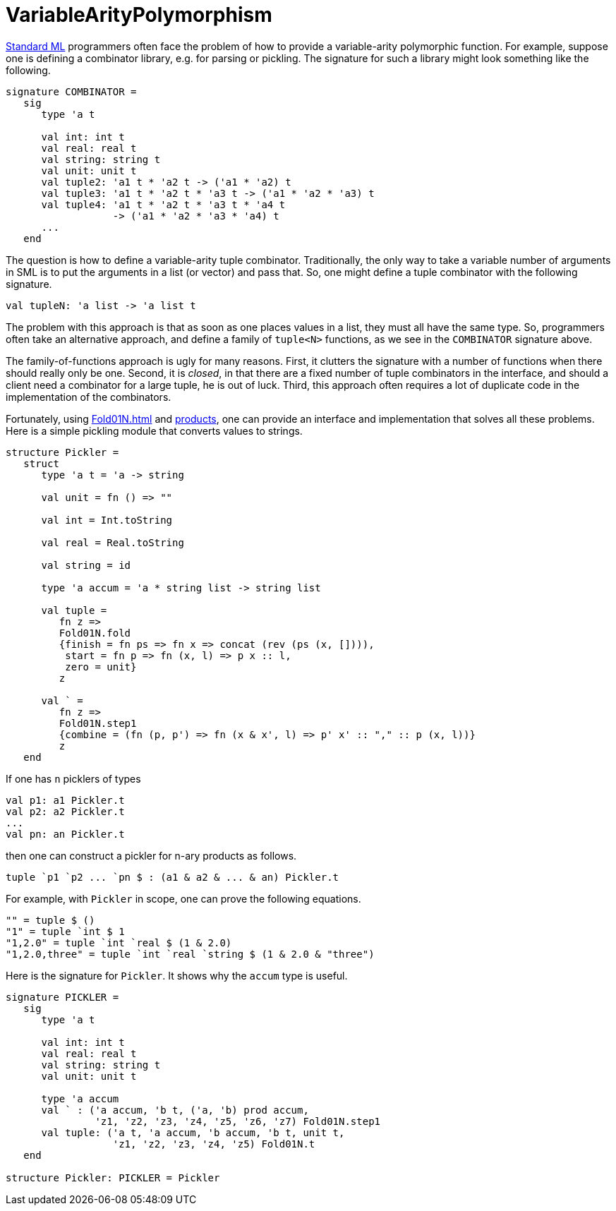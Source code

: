 = VariableArityPolymorphism

<<StandardML#,Standard ML>> programmers often face the problem of how to
provide a variable-arity polymorphic function.  For example, suppose
one is defining a combinator library, e.g. for parsing or pickling.
The signature for such a library might look something like the
following.

[source,sml]
----
signature COMBINATOR =
   sig
      type 'a t

      val int: int t
      val real: real t
      val string: string t
      val unit: unit t
      val tuple2: 'a1 t * 'a2 t -> ('a1 * 'a2) t
      val tuple3: 'a1 t * 'a2 t * 'a3 t -> ('a1 * 'a2 * 'a3) t
      val tuple4: 'a1 t * 'a2 t * 'a3 t * 'a4 t
                  -> ('a1 * 'a2 * 'a3 * 'a4) t
      ...
   end
----

The question is how to define a variable-arity tuple combinator.
Traditionally, the only way to take a variable number of arguments in
SML is to put the arguments in a list (or vector) and pass that.  So,
one might define a tuple combinator with the following signature.
[source,sml]
----
val tupleN: 'a list -> 'a list t
----

The problem with this approach is that as soon as one places values in
a list, they must all have the same type.  So, programmers often take
an alternative approach, and define a family of `tuple<N>` functions,
as we see in the `COMBINATOR` signature above.

The family-of-functions approach is ugly for many reasons.  First, it
clutters the signature with a number of functions when there should
really only be one.  Second, it is _closed_, in that there are a fixed
number of tuple combinators in the interface, and should a client need
a combinator for a large tuple, he is out of luck.  Third, this
approach often requires a lot of duplicate code in the implementation
of the combinators.

Fortunately, using <<Fold01N#>> and <<ProductType#,products>>, one can
provide an interface and implementation that solves all these
problems.  Here is a simple pickling module that converts values to
strings.
[source,sml]
----
structure Pickler =
   struct
      type 'a t = 'a -> string

      val unit = fn () => ""

      val int = Int.toString

      val real = Real.toString

      val string = id

      type 'a accum = 'a * string list -> string list

      val tuple =
         fn z =>
         Fold01N.fold
         {finish = fn ps => fn x => concat (rev (ps (x, []))),
          start = fn p => fn (x, l) => p x :: l,
          zero = unit}
         z

      val ` =
         fn z =>
         Fold01N.step1
         {combine = (fn (p, p') => fn (x & x', l) => p' x' :: "," :: p (x, l))}
         z
   end
----

If one has `n` picklers of types
[source,sml]
----
val p1: a1 Pickler.t
val p2: a2 Pickler.t
...
val pn: an Pickler.t
----
then one can construct a pickler for n-ary products as follows.
[source,sml]
----
tuple `p1 `p2 ... `pn $ : (a1 & a2 & ... & an) Pickler.t
----

For example, with `Pickler` in scope, one can prove the following
equations.
[source,sml]
----
"" = tuple $ ()
"1" = tuple `int $ 1
"1,2.0" = tuple `int `real $ (1 & 2.0)
"1,2.0,three" = tuple `int `real `string $ (1 & 2.0 & "three")
----

Here is the signature for `Pickler`.  It shows why the `accum` type is
useful.
[source,sml]
----
signature PICKLER =
   sig
      type 'a t

      val int: int t
      val real: real t
      val string: string t
      val unit: unit t

      type 'a accum
      val ` : ('a accum, 'b t, ('a, 'b) prod accum,
               'z1, 'z2, 'z3, 'z4, 'z5, 'z6, 'z7) Fold01N.step1
      val tuple: ('a t, 'a accum, 'b accum, 'b t, unit t,
                  'z1, 'z2, 'z3, 'z4, 'z5) Fold01N.t
   end

structure Pickler: PICKLER = Pickler
----

